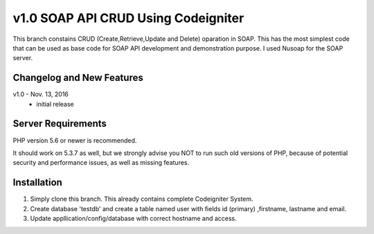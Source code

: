###################
v1.0 SOAP API CRUD Using Codeigniter
###################

This branch constains CRUD (Create,Retrieve,Update and Delete) oparation in SOAP. This has the most simplest code that can be used as base code for SOAP API development and demonstration purpose. I used Nusoap for the SOAP server.


**************************
Changelog and New Features
**************************

v1.0 - Nov. 13, 2016
 - initial release 

*******************
Server Requirements
*******************

PHP version 5.6 or newer is recommended.

It should work on 5.3.7 as well, but we strongly advise you NOT to run
such old versions of PHP, because of potential security and performance
issues, as well as missing features.

************
Installation
************

1. Simply clone this branch. This already contains complete Codeigniter System. 
2. Create database 'testdb' and create a table named user with fields id (primary) ,firstname, lastname and email.
3. Update appllication/config/database with correct hostname and access.
